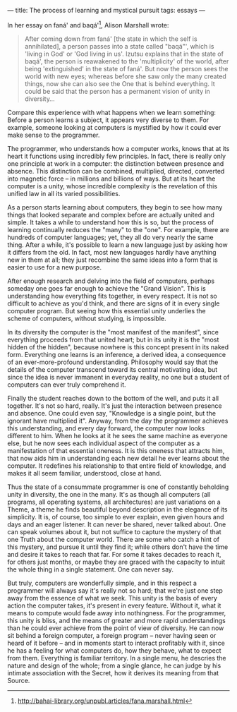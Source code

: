 :PROPERTIES:
:ID:       5C4ECBE9-A461-422A-8826-3FABB3F3FB06
:SLUG:     the-process-of-learning-and-mystical-pursuit
:END:
---
title: The process of learning and mystical pursuit
tags: essays
---

In her essay on faná' and baqá'[fn:1], Alison Marshall wrote:

#+BEGIN_QUOTE
After coming down from faná' [the state in which the self is
annihilated], a person passes into a state called "baqá"', which is
'living in God' or 'God living in us'. Izutsu explains that in the state
of baqá', the person is reawakened to the 'multiplicity' of the world,
after being 'extinguished' in the state of faná'. But now the person
sees the world with new eyes; whereas before she saw only the many
created things, now she can also see the One that is behind everything.
It could be said that the person has a permanent vision of unity in
diversity...

#+END_QUOTE

Compare this experience with what happens when we learn something:
Before a person learns a subject, it appears very diverse to them. For
example, someone looking at computers is mystified by how it could ever
make sense to the programmer.

The programmer, who understands how a computer works, knows that at its
heart it functions using incredibly few principles. In fact, there is
really only one principle at work in a computer: the distinction between
presence and absence. This distinction can be combined, multiplied,
directed, converted into magnetic force -- in millions and billions of
ways. But at its heart the computer is a unity, whose incredible
complexity is the revelation of this unified law in all its varied
possibilities.

As a person starts learning about computers, they begin to see how many
things that looked separate and complex before are actually united and
simple. It takes a while to understand how this is so, but the process
of learning continually reduces the "many" to the "one". For example,
there are hundreds of computer languages; yet, they all do very nearly
the same thing. After a while, it's possible to learn a new language
just by asking how it differs from the old. In fact, most new languages
hardly have anything new in them at all; they just recombine the same
ideas into a form that is easier to use for a new purpose.

After enough research and delving into the field of computers, perhaps
someday one goes far enough to achieve the "Grand Vision". This is
understanding how everything fits together, in every respect. It is not
so difficult to achieve as you'd think, and there are signs of it in
every single computer program. But seeing how this essential unity
underlies the scheme of computers, without studying, is impossible.

In its diversity the computer is the "most manifest of the manifest",
since everything proceeds from that united heart; but in its unity it is
the "most hidden of the hidden", because nowhere is this concept present
in its naked form. Everything one learns is an inference, a derived
idea, a consequence of an ever-more-profound understanding. Philosophy
would say that the details of the computer transcend toward its central
motivating idea, but since the idea is never immanent in everyday
reality, no one but a student of computers can ever truly comprehend it.

Finally the student reaches down to the bottom of the well, and puts it
all together. It's not so hard, really. It's just the interaction
between presence and absence. One could even say, "Knowledge is a single
point, but the ignorant have multiplied it". Anyway, from the day the
programmer achieves this understanding, and every day forward, the
computer now looks different to him. When he looks at it he sees the
same machine as everyone else, but he now sees each individual aspect of
the computer as a manifestation of that essential oneness. It is this
oneness that attracts him, that now aids him in understanding each new
detail he ever learns about the computer. It redefines his relationship
to that entire field of knowledge, and makes it all seem familiar,
understood, close at hand.

Thus the state of a consummate programmer is one of constantly beholding
unity in diversity, the one in the many. It's as though all computers
(all programs, all operating systems, all architectures) are just
variations on a Theme, a theme he finds beautiful beyond description in
the elegance of its simplicity. It is, of course, too simple to ever
explain, even given hours and days and an eager listener. It can never
be shared, never talked about. One can speak volumes about it, but not
suffice to capture the mystery of that one Truth about the computer
world. There are some who catch a hint of this mystery, and pursue it
until they find it; while others don't have the time and desire it takes
to reach that far. For some it takes decades to reach it, for others
just months, or maybe they are graced with the capacity to intuit the
whole thing in a single statement. One can never say.

But truly, computers are wonderfully simple, and in this respect a
programmer will always say it's really not so hard; that we're just one
step away from the essence of what we seek. This unity is the basis of
every action the computer takes, it's present in every feature. Without
it, what it means to compute would fade away into nothingness. For the
programmer, this unity is bliss, and the means of greater and more rapid
understandings than he could ever achieve from the point of view of
diversity. He can now sit behind a foreign computer, a foreign program
-- never having seen or heard of it before -- and in moments start to
interact profitably with it, since he has a feeling for what computers
do, how they behave, what to expect from them. Everything is familiar
territory. In a single menu, he descries the nature and design of the
whole; from a single glance, he can judge by his intimate association
with the Secret, how it derives its meaning from that Source.

[fn:1] [[http://bahai-library.org/unpubl.articles/fana.marshall.html]]
